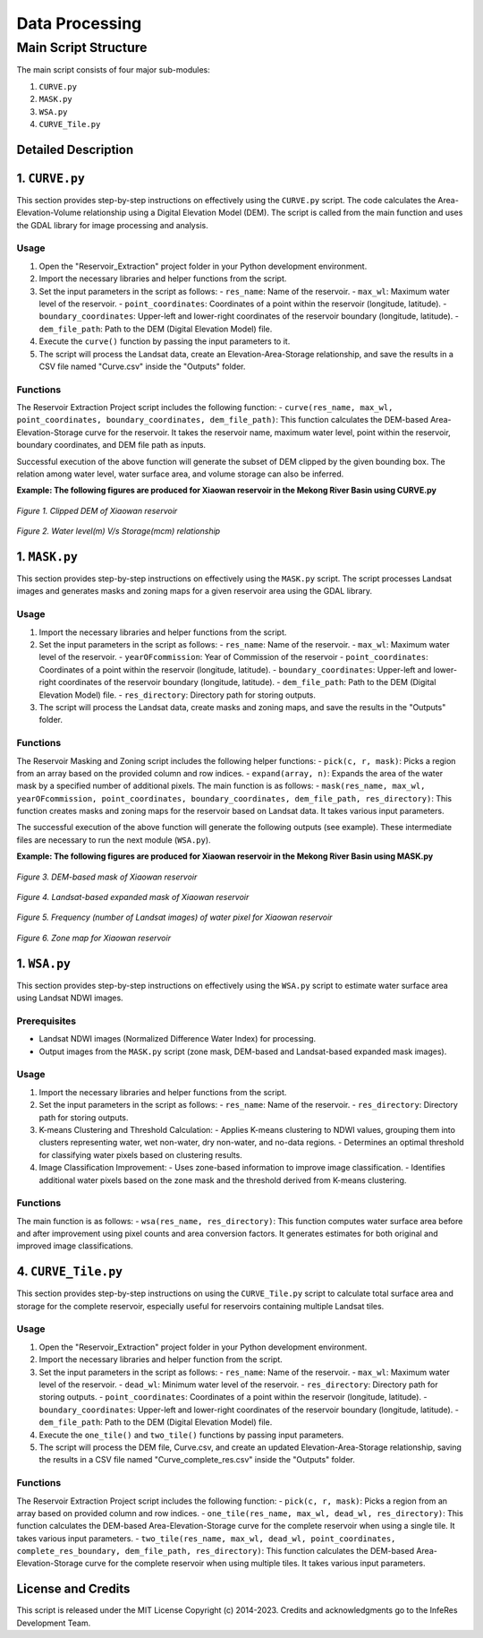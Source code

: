 Data Processing
++++++++++++++++

Main Script Structure
======================

The main script consists of four major sub-modules:

#. ``CURVE.py``
#. ``MASK.py``
#. ``WSA.py``
#. ``CURVE_Tile.py``

Detailed Description
---------------------

1. ``CURVE.py``
---------------------
This section provides step-by-step instructions on effectively using the ``CURVE.py`` script. The code calculates the Area-Elevation-Volume relationship using a Digital Elevation Model (DEM). The script is called from the main function and uses the GDAL library for image processing and analysis.

Usage
~~~~~

1. Open the "Reservoir_Extraction" project folder in your Python development environment.
2. Import the necessary libraries and helper functions from the script.
3. Set the input parameters in the script as follows:
   - ``res_name``: Name of the reservoir.
   - ``max_wl``: Maximum water level of the reservoir.
   - ``point_coordinates``: Coordinates of a point within the reservoir (longitude, latitude).
   - ``boundary_coordinates``: Upper-left and lower-right coordinates of the reservoir boundary (longitude, latitude).
   - ``dem_file_path``: Path to the DEM (Digital Elevation Model) file.
4. Execute the ``curve()`` function by passing the input parameters to it.
5. The script will process the Landsat data, create an Elevation-Area-Storage relationship, and save the results in a CSV file named "Curve.csv" inside the "Outputs" folder.

Functions
~~~~~~~~~

The Reservoir Extraction Project script includes the following function:
- ``curve(res_name, max_wl, point_coordinates, boundary_coordinates, dem_file_path)``: This function calculates the DEM-based Area-Elevation-Storage curve for the reservoir. It takes the reservoir name, maximum water level, point within the reservoir, boundary coordinates, and DEM file path as inputs.

Successful execution of the above function will generate the subset of DEM clipped by the given bounding box. The relation among water level, water surface area, and volume storage can also be inferred.

**Example: The following figures are produced for Xiaowan reservoir in the Mekong River Basin using CURVE.py**

.. figure:: /InfeRes_package/images/XiaowanDEM.png
   :align: center
   :scale: 100%

*Figure 1. Clipped DEM of Xiaowan reservoir* 

.. figure:: /InfeRes_package/images/DEMbased_Level_Storage_Curve.png
   :align: center
   :scale: 120%

*Figure 2. Water level(m) V/s Storage(mcm) relationship*

1. ``MASK.py``
---------------------
This section provides step-by-step instructions on effectively using the ``MASK.py`` script. The script processes Landsat images and generates masks and zoning maps for a given reservoir area using the GDAL library.

Usage
~~~~~

1. Import the necessary libraries and helper functions from the script.
2. Set the input parameters in the script as follows:
   - ``res_name``: Name of the reservoir.
   - ``max_wl``: Maximum water level of the reservoir.
   - ``yearOFcommission``: Year of Commission of the reservoir
   - ``point_coordinates``: Coordinates of a point within the reservoir (longitude, latitude).
   - ``boundary_coordinates``: Upper-left and lower-right coordinates of the reservoir boundary (longitude, latitude).
   - ``dem_file_path``: Path to the DEM (Digital Elevation Model) file.
   - ``res_directory``: Directory path for storing outputs.
3. The script will process the Landsat data, create masks and zoning maps, and save the results in the "Outputs" folder.

Functions
~~~~~~~~~

The Reservoir Masking and Zoning script includes the following helper functions:
- ``pick(c, r, mask)``: Picks a region from an array based on the provided column and row indices.
- ``expand(array, n)``: Expands the area of the water mask by a specified number of additional pixels.
The main function is as follows:
- ``mask(res_name, max_wl, yearOFcommission, point_coordinates, boundary_coordinates, dem_file_path, res_directory)``: This function creates masks and zoning maps for the reservoir based on Landsat data. It takes various input parameters.

The successful execution of the above function will generate the following outputs (see example). These intermediate files are necessary to run the next module (``WSA.py``).

**Example: The following figures are produced  for Xiaowan reservoir in the Mekong River Basin using MASK.py**

.. figure:: /InfeRes_package/images/DemMASK.png
   :align: center
   :scale: 100%

*Figure 3. DEM-based mask of Xiaowan reservoir* 

.. figure:: /InfeRes_package/images/ExpandedMASK.png
   :align: center
   :scale: 100%

*Figure 4. Landsat-based expanded mask of Xiaowan reservoir*

.. figure:: /InfeRes_package/images/Count.png
   :align: center
   :scale: 100%

*Figure 5. Frequency (number of Landsat images) of water pixel for Xiaowan reservoir*

.. figure:: /InfeRes_package/images/ZoneMASK.png
   :align: center
   :scale: 100%

*Figure 6. Zone map for Xiaowan reservoir*

1. ``WSA.py``
---------------------
This section provides step-by-step instructions on effectively using the ``WSA.py`` script to estimate water surface area using Landsat NDWI images.

Prerequisites
~~~~~~~~~~~~~

- Landsat NDWI images (Normalized Difference Water Index) for processing.
- Output images from the ``MASK.py`` script (zone mask, DEM-based and Landsat-based expanded mask images).

Usage
~~~~~

1. Import the necessary libraries and helper functions from the script.
2. Set the input parameters in the script as follows:
   - ``res_name``: Name of the reservoir.
   - ``res_directory``: Directory path for storing outputs.
3. K-means Clustering and Threshold Calculation:
   - Applies K-means clustering to NDWI values, grouping them into clusters representing water, wet non-water, dry non-water, and no-data regions.
   - Determines an optimal threshold for classifying water pixels based on clustering results.
4. Image Classification Improvement:
   - Uses zone-based information to improve image classification.
   - Identifies additional water pixels based on the zone mask and the threshold derived from K-means clustering.

Functions
~~~~~~~~~

The main function is as follows:
- ``wsa(res_name, res_directory)``: This function computes water surface area before and after improvement using pixel counts and area conversion factors. It generates estimates for both original and improved image classifications.

4. ``CURVE_Tile.py``
---------------------
This section provides step-by-step instructions on using the ``CURVE_Tile.py`` script to calculate total surface area and storage for the complete reservoir, especially useful for reservoirs containing multiple Landsat tiles.

Usage
~~~~~

1. Open the "Reservoir_Extraction" project folder in your Python development environment.
2. Import the necessary libraries and helper function from the script.
3. Set the input parameters in the script as follows:
   - ``res_name``: Name of the reservoir.
   - ``max_wl``: Maximum water level of the reservoir.
   - ``dead_wl``: Minimum water level of the reservoir.
   - ``res_directory``: Directory path for storing outputs.
   - ``point_coordinates``: Coordinates of a point within the reservoir (longitude, latitude).
   - ``boundary_coordinates``: Upper-left and lower-right coordinates of the reservoir boundary (longitude, latitude).
   - ``dem_file_path``: Path to the DEM (Digital Elevation Model) file.
4. Execute the ``one_tile()`` and ``two_tile()`` functions by passing input parameters.
5. The script will process the DEM file, Curve.csv, and create an updated Elevation-Area-Storage relationship, saving the results in a CSV file named "Curve_complete_res.csv" inside the "Outputs" folder.

Functions
~~~~~~~~~

The Reservoir Extraction Project script includes the following function:
- ``pick(c, r, mask)``: Picks a region from an array based on provided column and row indices.
- ``one_tile(res_name, max_wl, dead_wl, res_directory)``: This function calculates the DEM-based Area-Elevation-Storage curve for the complete reservoir when using a single tile. It takes various input parameters.
- ``two_tile(res_name, max_wl, dead_wl, point_coordinates, complete_res_boundary, dem_file_path, res_directory)``: This function calculates the DEM-based Area-Elevation-Storage curve for the complete reservoir when using multiple tiles. It takes various input parameters.

License and Credits
--------------------

This script is released under the MIT License Copyright (c) 2014-2023. Credits and acknowledgments go to the InfeRes Development Team.
